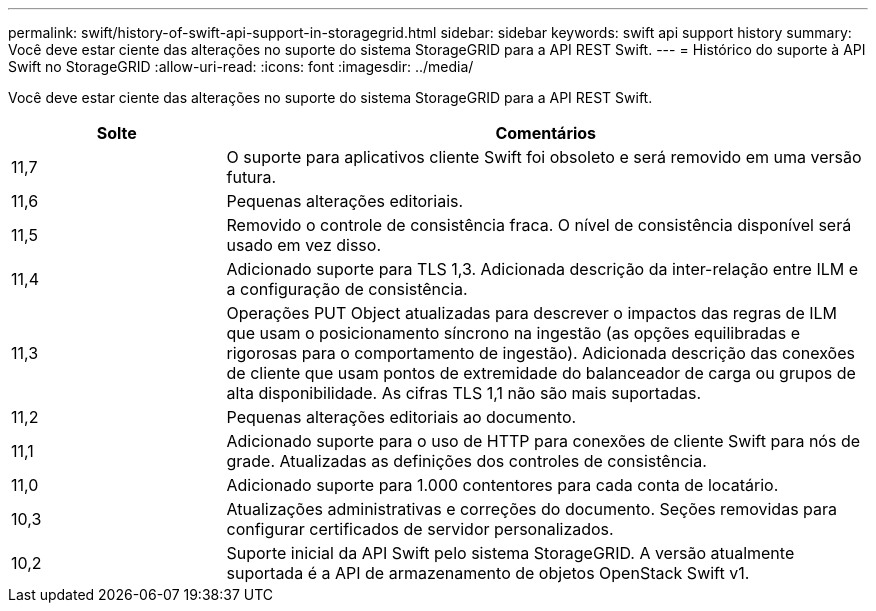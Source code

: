 ---
permalink: swift/history-of-swift-api-support-in-storagegrid.html 
sidebar: sidebar 
keywords: swift api support history 
summary: Você deve estar ciente das alterações no suporte do sistema StorageGRID para a API REST Swift. 
---
= Histórico do suporte à API Swift no StorageGRID
:allow-uri-read: 
:icons: font
:imagesdir: ../media/


[role="lead"]
Você deve estar ciente das alterações no suporte do sistema StorageGRID para a API REST Swift.

[cols="1a,3a"]
|===
| Solte | Comentários 


 a| 
11,7
 a| 
O suporte para aplicativos cliente Swift foi obsoleto e será removido em uma versão futura.



 a| 
11,6
 a| 
Pequenas alterações editoriais.



 a| 
11,5
 a| 
Removido o controle de consistência fraca. O nível de consistência disponível será usado em vez disso.



 a| 
11,4
 a| 
Adicionado suporte para TLS 1,3. Adicionada descrição da inter-relação entre ILM e a configuração de consistência.



 a| 
11,3
 a| 
Operações PUT Object atualizadas para descrever o impactos das regras de ILM que usam o posicionamento síncrono na ingestão (as opções equilibradas e rigorosas para o comportamento de ingestão). Adicionada descrição das conexões de cliente que usam pontos de extremidade do balanceador de carga ou grupos de alta disponibilidade. As cifras TLS 1,1 não são mais suportadas.



 a| 
11,2
 a| 
Pequenas alterações editoriais ao documento.



 a| 
11,1
 a| 
Adicionado suporte para o uso de HTTP para conexões de cliente Swift para nós de grade. Atualizadas as definições dos controles de consistência.



 a| 
11,0
 a| 
Adicionado suporte para 1.000 contentores para cada conta de locatário.



 a| 
10,3
 a| 
Atualizações administrativas e correções do documento. Seções removidas para configurar certificados de servidor personalizados.



 a| 
10,2
 a| 
Suporte inicial da API Swift pelo sistema StorageGRID. A versão atualmente suportada é a API de armazenamento de objetos OpenStack Swift v1.

|===